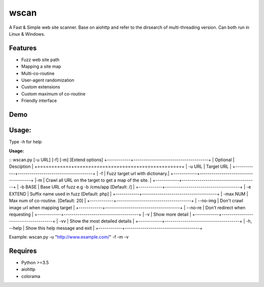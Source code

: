 wscan
=====

A Fast & Simple web site scanner.
Base on aiohttp and refer to the dirsearch of multi-threading version.
Can both run in Linux & Windows.

Features
-------
- Fuzz web site path
- Mapping a site map
- Multi-co-routine
- User-agent randomization
- Custom extensions
- Custom maximum of co-routine
- Friendly interface

Demo
----

.. image:: https://raw.githubusercontent.com/WananpIG/wscan/master/wscan_test.gif

Usage:
-----

Type *-h* for help

**Usage:** 

:: wscan.py [-u URL] [-f] [-m] [Extend options]
+------------+--------------------------------------+     
| Optional   |      Desciption                      |
+============+======================================+     
| -u URL     |       Target URL                     | 
+------------+--------------------------------------+ 
| -f         |       Fuzz target url with dictionary.| 
+------------+--------------------------------------+ 
|-m          |  Crawl all URL on the target to get a map of the site. | 
+------------+--------------------------------------+ 
| -b BASE    |       Base URL of fuzz e.g -b /cms/app \[Default: /\] | 
+------------+--------------------------------------+ 
| -e EXTEND  |       Suffix name used in fuzz \[Default: php\] | 
+------------+--------------------------------------+ 
| -max   NUM |         Max num of co-routine. \[Default: 20\]  | 
+------------+--------------------------------------+ 
| --no-img   |       Don't crawl image url when mapping target | 
+------------+--------------------------------------+ 
| --no-re    |       Don't redirect when requesting | 
+------------+--------------------------------------+ 
| -v         |       Show more detail               | 
+------------+--------------------------------------+ 
| -vv        |      Show the most detailed details  | 
+------------+--------------------------------------+ 
| -h, --help |      Show this help message and exit | 
+------------+--------------------------------------+ 


Example: wscan.py -u "http://www.example.com/" -f -m -v


Requires
--------
- Python >=3.5
- aiohttp
- colorama



